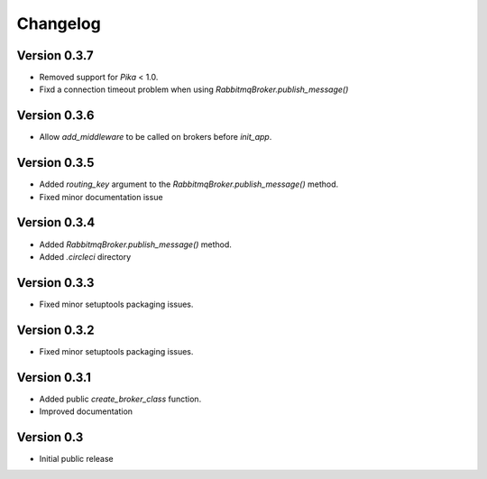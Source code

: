 Changelog
=========

Version 0.3.7
-------------

- Removed support for `Pika` < 1.0.
- Fixd a connection timeout problem when using
  `RabbitmqBroker.publish_message()`


Version 0.3.6
-------------

- Allow `add_middleware` to be called on brokers before `init_app`.


Version 0.3.5
-------------

- Added `routing_key` argument to the
  `RabbitmqBroker.publish_message()` method.
- Fixed minor documentation issue


Version 0.3.4
-------------

- Added `RabbitmqBroker.publish_message()` method.
- Added `.circleci` directory


Version 0.3.3
-------------

- Fixed minor setuptools packaging issues.


Version 0.3.2
-------------

- Fixed minor setuptools packaging issues.


Version 0.3.1
-------------

- Added public `create_broker_class` function.
- Improved documentation


Version 0.3
-----------

- Initial public release
